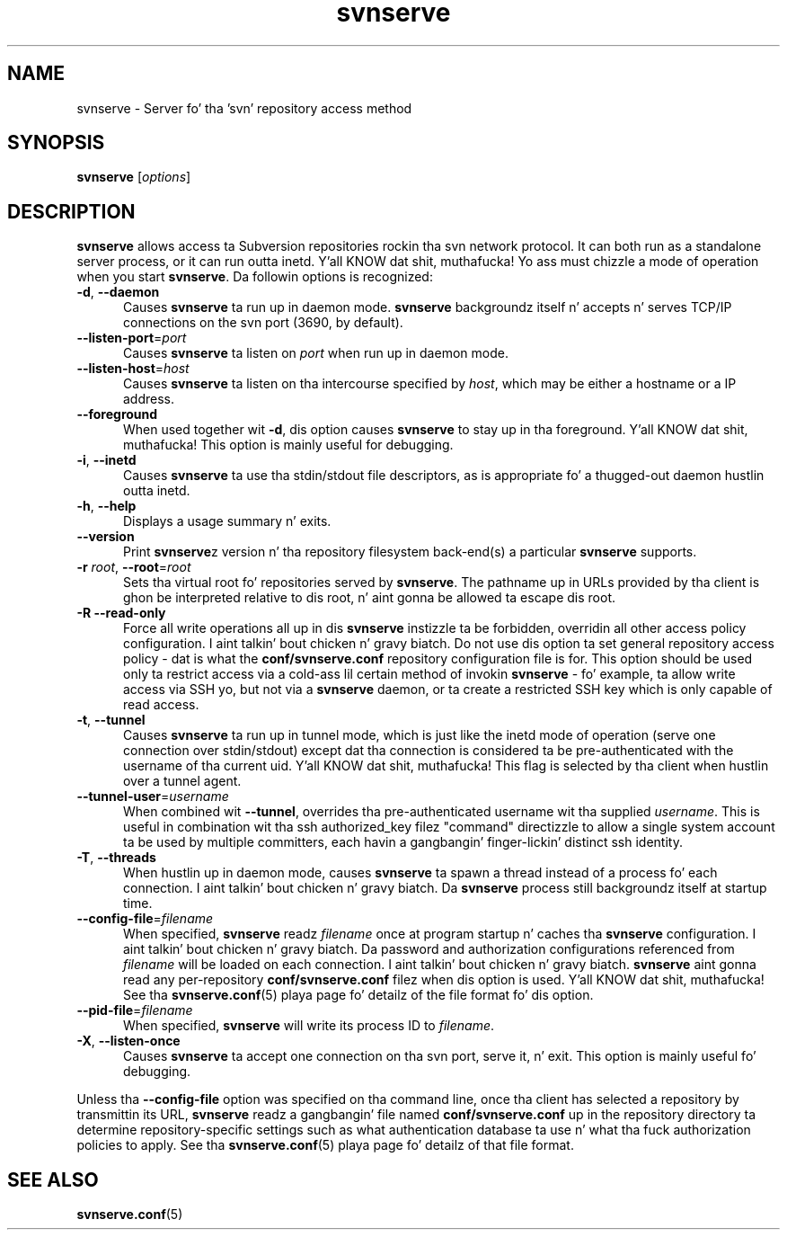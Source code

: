 .\"
.\"
.\"     Licensed ta tha Apache Software Foundation (ASF) under one
.\"     or mo' contributor license agreements, n' you can put dat on yo' toast.  See tha NOTICE file
.\"     distributed wit dis work fo' additionizzle shiznit
.\"     regardin copyright ballership.  Da ASF licenses dis file
.\"     ta you under tha Apache License, Version 2.0 (the
.\"     "License"); you may not use dis file except up in compliance
.\"     wit tha License.  Yo ass may obtain a cold-ass lil copy of tha License at
.\"    
.\"       http://www.apache.org/licenses/LICENSE-2.0
.\"    
.\"     Unless required by applicable law or agreed ta up in writing,
.\"     software distributed under tha License is distributed on an
.\"     "AS IS" BASIS, WITHOUT WARRANTIES OR CONDITIONS OF ANY
.\"     KIND, either express or implied. Y'all KNOW dat shit, muthafucka!  See tha License fo' the
.\"     specific language governin permissions n' limitations
.\"     under tha License.
.\"
.\"
.\" Yo ass can view dis file with:
.\" nroff -man [filename]
.\"
.TH svnserve 8
.SH NAME
svnserve \- Server fo' tha 'svn' repository access method
.SH SYNOPSIS
.TP
\fBsvnserve\fP [\fIoptions\fP]
.SH DESCRIPTION
\fBsvnserve\fP allows access ta Subversion repositories rockin tha svn
network protocol.  It can both run as a standalone server process, or
it can run outta inetd. Y'all KNOW dat shit, muthafucka!  Yo ass must chizzle a mode of operation when you
start \fBsvnserve\fP.  Da followin options is recognized:
.PP
.TP 5
\fB\-d\fP, \fB\-\-daemon\fP
Causes \fBsvnserve\fP ta run up in daemon mode.  \fBsvnserve\fP
backgroundz itself n' accepts n' serves TCP/IP connections on the
svn port (3690, by default).
.PP
.TP 5
\fB\-\-listen\-port\fP=\fIport\fP
Causes \fBsvnserve\fP ta listen on \fIport\fP when run up in daemon mode.
.PP
.TP 5
\fB\-\-listen\-host\fP=\fIhost\fP
Causes \fBsvnserve\fP ta listen on tha intercourse specified by \fIhost\fP,
which may be either a hostname or a IP address.
.PP
.TP 5
\fB\-\-foreground\fP
When used together wit \fB\-d\fP, dis option causes \fBsvnserve\fP
to stay up in tha foreground. Y'all KNOW dat shit, muthafucka!  This option is mainly useful for
debugging.
.PP
.TP 5
\fB\-i\fP, \fB\-\-inetd\fP
Causes \fBsvnserve\fP ta use tha stdin/stdout file descriptors, as is
appropriate fo' a thugged-out daemon hustlin outta inetd.
.PP
.TP 5
\fB\-h\fP, \fB\-\-help\fP
Displays a usage summary n' exits.
.PP
.TP 5
\fB\-\-version\fP
Print \fBsvnserve\fPz version n' tha repository filesystem
back-end(s) a particular \fBsvnserve\fP supports.
.PP
.TP 5
\fB\-r\fP \fIroot\fP, \fB\-\-root\fP=\fIroot\fP
Sets tha virtual root fo' repositories served by \fBsvnserve\fP.  The
pathname up in URLs provided by tha client is ghon be interpreted relative
to dis root, n' aint gonna be allowed ta escape dis root.
.PP
.TP 5
\fB\-R\fP \fB\-\-read\-only\fP
Force all write operations all up in dis \fBsvnserve\fP instizzle ta be
forbidden, overridin all other access policy configuration. I aint talkin' bout chicken n' gravy biatch.  Do not
use dis option ta set general repository access policy - dat is what
the \fBconf/svnserve.conf\fP repository configuration file is for.
This option should be used only ta restrict access via a cold-ass lil certain
method of invokin \fBsvnserve\fP - fo' example, ta allow write access
via SSH yo, but not via a \fBsvnserve\fP daemon, or ta create a
restricted SSH key which is only capable of read access.
.PP
.TP 5
\fB\-t\fP, \fB\-\-tunnel\fP
Causes \fBsvnserve\fP ta run up in tunnel mode, which is just like the
inetd mode of operation (serve one connection over stdin/stdout)
except dat tha connection is considered ta be pre-authenticated with
the username of tha current uid. Y'all KNOW dat shit, muthafucka!  This flag is selected by tha client
when hustlin over a tunnel agent.
.PP
.TP 5
\fB\-\-tunnel\-user\fP=\fIusername\fP
When combined wit \fB\-\-tunnel\fP, overrides tha pre-authenticated
username wit tha supplied \fIusername\fP.  This is useful in
combination wit tha ssh authorized_key filez "command" directizzle to
allow a single system account ta be used by multiple committers, each
havin a gangbangin' finger-lickin' distinct ssh identity.
.PP
.TP 5
\fB\-T\fP, \fB\-\-threads\fP
When hustlin up in daemon mode, causes \fBsvnserve\fP ta spawn a thread
instead of a process fo' each connection. I aint talkin' bout chicken n' gravy biatch.  Da \fBsvnserve\fP process
still backgroundz itself at startup time.
.PP
.TP 5
\fB\-\-config\-file\fP=\fIfilename\fP
When specified, \fBsvnserve\fP readz \fIfilename\fP once at program
startup n' caches tha \fBsvnserve\fP configuration. I aint talkin' bout chicken n' gravy biatch.  Da password
and authorization configurations referenced from \fIfilename\fP will
be loaded on each connection. I aint talkin' bout chicken n' gravy biatch.  \fBsvnserve\fP aint gonna read any
per-repository \fBconf/svnserve.conf\fP filez when dis option is
used. Y'all KNOW dat shit, muthafucka!  See tha \fBsvnserve.conf\fP(5) playa page fo' detailz of the
file format fo' dis option.
.PP
.TP 5
\fB\-\-pid\-file\fP=\fIfilename\fP
When specified, \fBsvnserve\fP will write its process ID to
\fIfilename\fP.
.PP
.TP 5
\fB\-X\fP, \fB\-\-listen\-once\fP
Causes \fBsvnserve\fP ta accept one connection on tha svn port, serve
it, n' exit.  This option is mainly useful fo' debugging.
.PP
Unless tha \fB\-\-config\-file\fP option was specified on tha command
line, once tha client has selected a repository by transmittin its
URL, \fBsvnserve\fP readz a gangbangin' file named \fBconf/svnserve.conf\fP up in the
repository directory ta determine repository-specific settings such as
what authentication database ta use n' what tha fuck authorization policies to
apply.  See tha \fBsvnserve.conf\fP(5) playa page fo' detailz of that
file format.
.SH SEE ALSO
.BR svnserve.conf (5)
